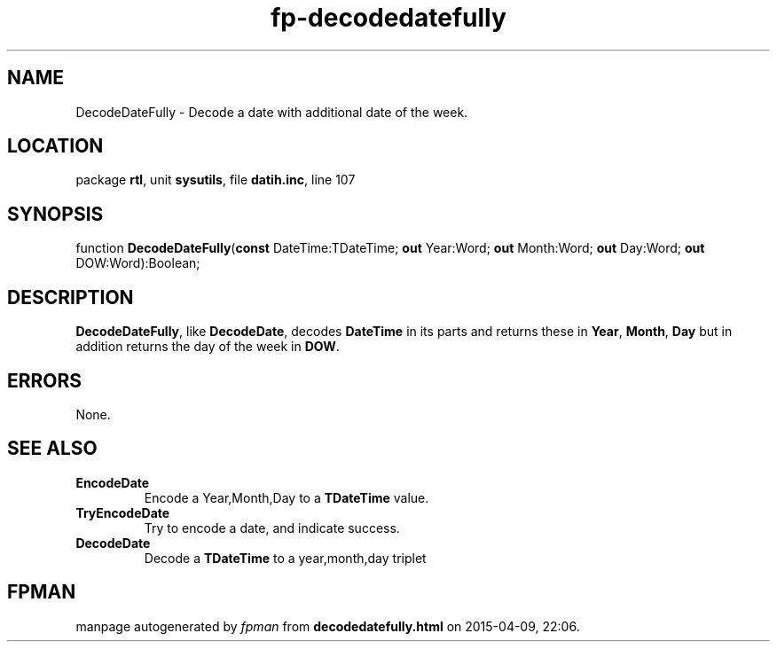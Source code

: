 .\" file autogenerated by fpman
.TH "fp-decodedatefully" 3 "2014-03-14" "fpman" "Free Pascal Programmer's Manual"
.SH NAME
DecodeDateFully - Decode a date with additional date of the week.
.SH LOCATION
package \fBrtl\fR, unit \fBsysutils\fR, file \fBdatih.inc\fR, line 107
.SH SYNOPSIS
function \fBDecodeDateFully\fR(\fBconst\fR DateTime:TDateTime; \fBout\fR Year:Word; \fBout\fR Month:Word; \fBout\fR Day:Word; \fBout\fR DOW:Word):Boolean;
.SH DESCRIPTION
\fBDecodeDateFully\fR, like \fBDecodeDate\fR, decodes \fBDateTime\fR in its parts and returns these in \fBYear\fR, \fBMonth\fR, \fBDay\fR but in addition returns the day of the week in \fBDOW\fR.


.SH ERRORS
None.


.SH SEE ALSO
.TP
.B EncodeDate
Encode a Year,Month,Day to a \fBTDateTime\fR value.
.TP
.B TryEncodeDate
Try to encode a date, and indicate success.
.TP
.B DecodeDate
Decode a \fBTDateTime\fR to a year,month,day triplet

.SH FPMAN
manpage autogenerated by \fIfpman\fR from \fBdecodedatefully.html\fR on 2015-04-09, 22:06.

